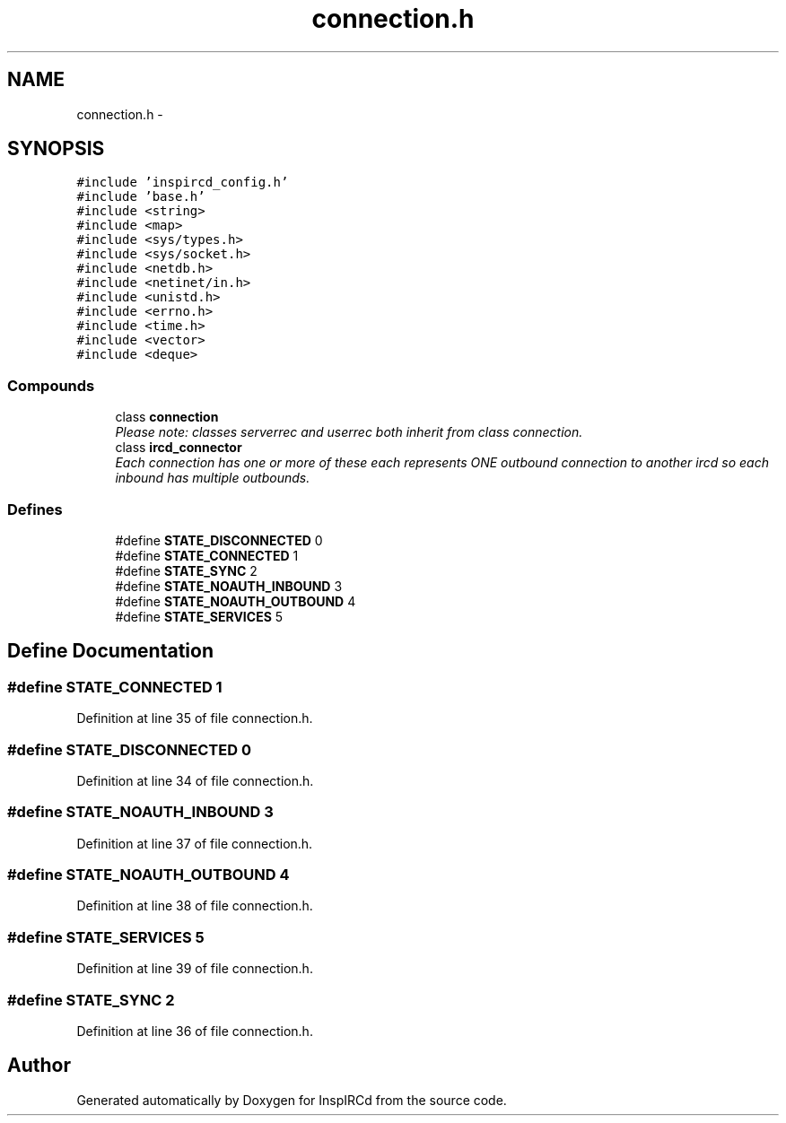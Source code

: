 .TH "connection.h" 3 "15 Apr 2005" "InspIRCd" \" -*- nroff -*-
.ad l
.nh
.SH NAME
connection.h \- 
.SH SYNOPSIS
.br
.PP
\fC#include 'inspircd_config.h'\fP
.br
\fC#include 'base.h'\fP
.br
\fC#include <string>\fP
.br
\fC#include <map>\fP
.br
\fC#include <sys/types.h>\fP
.br
\fC#include <sys/socket.h>\fP
.br
\fC#include <netdb.h>\fP
.br
\fC#include <netinet/in.h>\fP
.br
\fC#include <unistd.h>\fP
.br
\fC#include <errno.h>\fP
.br
\fC#include <time.h>\fP
.br
\fC#include <vector>\fP
.br
\fC#include <deque>\fP
.br

.SS "Compounds"

.in +1c
.ti -1c
.RI "class \fBconnection\fP"
.br
.RI "\fIPlease note: classes serverrec and userrec both inherit from class connection. \fP"
.ti -1c
.RI "class \fBircd_connector\fP"
.br
.RI "\fIEach connection has one or more of these each represents ONE outbound connection to another ircd so each inbound has multiple outbounds. \fP"
.in -1c
.SS "Defines"

.in +1c
.ti -1c
.RI "#define \fBSTATE_DISCONNECTED\fP   0"
.br
.ti -1c
.RI "#define \fBSTATE_CONNECTED\fP   1"
.br
.ti -1c
.RI "#define \fBSTATE_SYNC\fP   2"
.br
.ti -1c
.RI "#define \fBSTATE_NOAUTH_INBOUND\fP   3"
.br
.ti -1c
.RI "#define \fBSTATE_NOAUTH_OUTBOUND\fP   4"
.br
.ti -1c
.RI "#define \fBSTATE_SERVICES\fP   5"
.br
.in -1c
.SH "Define Documentation"
.PP 
.SS "#define STATE_CONNECTED   1"
.PP
Definition at line 35 of file connection.h.
.SS "#define STATE_DISCONNECTED   0"
.PP
Definition at line 34 of file connection.h.
.SS "#define STATE_NOAUTH_INBOUND   3"
.PP
Definition at line 37 of file connection.h.
.SS "#define STATE_NOAUTH_OUTBOUND   4"
.PP
Definition at line 38 of file connection.h.
.SS "#define STATE_SERVICES   5"
.PP
Definition at line 39 of file connection.h.
.SS "#define STATE_SYNC   2"
.PP
Definition at line 36 of file connection.h.
.SH "Author"
.PP 
Generated automatically by Doxygen for InspIRCd from the source code.
